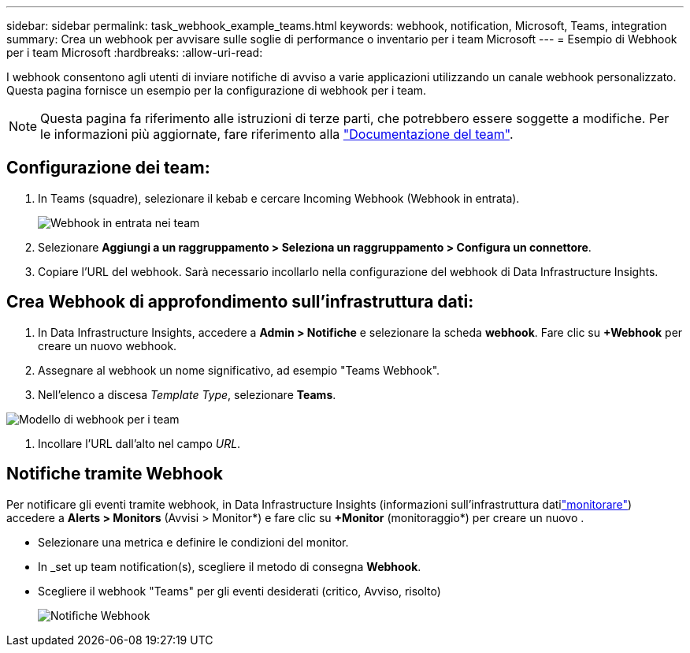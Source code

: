 ---
sidebar: sidebar 
permalink: task_webhook_example_teams.html 
keywords: webhook, notification, Microsoft, Teams, integration 
summary: Crea un webhook per avvisare sulle soglie di performance o inventario per i team Microsoft 
---
= Esempio di Webhook per i team Microsoft
:hardbreaks:
:allow-uri-read: 


[role="lead"]
I webhook consentono agli utenti di inviare notifiche di avviso a varie applicazioni utilizzando un canale webhook personalizzato. Questa pagina fornisce un esempio per la configurazione di webhook per i team.


NOTE: Questa pagina fa riferimento alle istruzioni di terze parti, che potrebbero essere soggette a modifiche. Per le informazioni più aggiornate, fare riferimento alla link:https://docs.microsoft.com/en-us/microsoftteams/platform/webhooks-and-connectors/how-to/add-incoming-webhook["Documentazione del team"].



== Configurazione dei team:

. In Teams (squadre), selezionare il kebab e cercare Incoming Webhook (Webhook in entrata).
+
image:Webhooks_Teams_Create_Webhook.png["Webhook in entrata nei team"]

. Selezionare *Aggiungi a un raggruppamento > Seleziona un raggruppamento > Configura un connettore*.
. Copiare l'URL del webhook. Sarà necessario incollarlo nella configurazione del webhook di Data Infrastructure Insights.




== Crea Webhook di approfondimento sull'infrastruttura dati:

. In Data Infrastructure Insights, accedere a *Admin > Notifiche* e selezionare la scheda *webhook*. Fare clic su *+Webhook* per creare un nuovo webhook.
. Assegnare al webhook un nome significativo, ad esempio "Teams Webhook".
. Nell'elenco a discesa _Template Type_, selezionare *Teams*.


image:Webhooks-Teams_example.png["Modello di webhook per i team"]

. Incollare l'URL dall'alto nel campo _URL_.




== Notifiche tramite Webhook

Per notificare gli eventi tramite webhook, in Data Infrastructure Insights (informazioni sull'infrastruttura datilink:task_create_monitor.html["monitorare"]) accedere a *Alerts > Monitors* (Avvisi > Monitor*) e fare clic su *+Monitor* (monitoraggio*) per creare un nuovo .

* Selezionare una metrica e definire le condizioni del monitor.
* In _set up team notification(s), scegliere il metodo di consegna *Webhook*.
* Scegliere il webhook "Teams" per gli eventi desiderati (critico, Avviso, risolto)
+
image:Webhooks_Teams_Notifications.png["Notifiche Webhook"]


